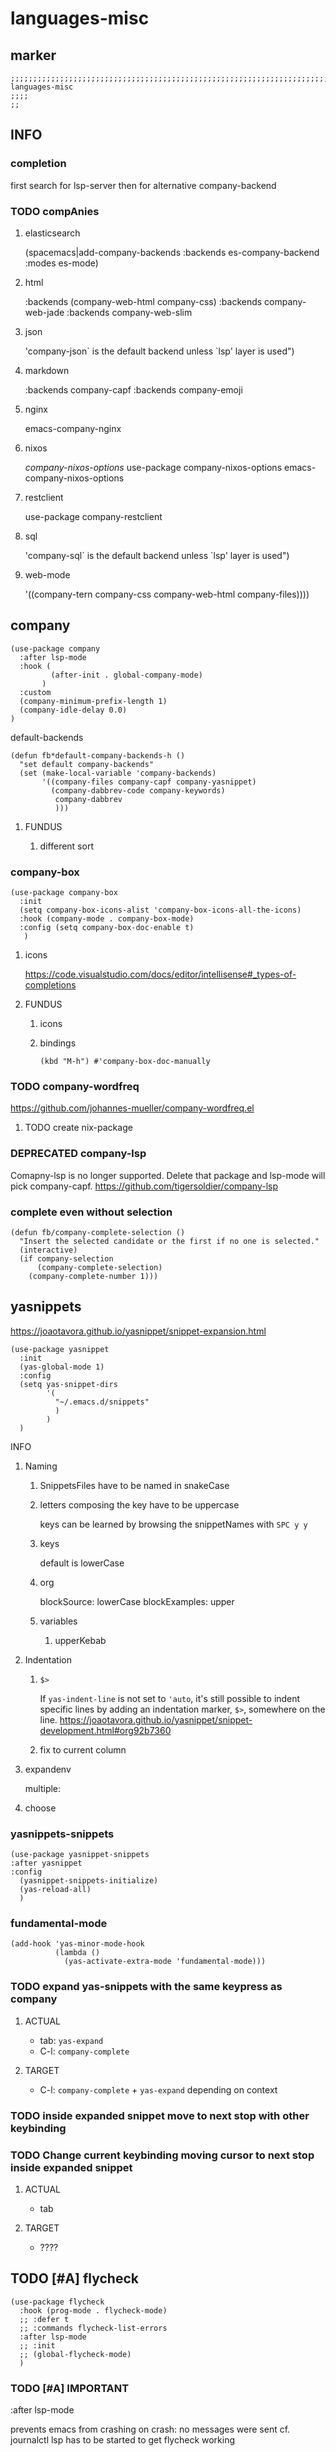 * languages-misc
** marker
#+begin_src elisp
  ;;;;;;;;;;;;;;;;;;;;;;;;;;;;;;;;;;;;;;;;;;;;;;;;;;;;;;;;;;;;;;;;;;;;;;;;;;;;;;;;;;;;;;;;;;;;;;;;;;;;; languages-misc
  ;;;;
  ;;
#+end_src
** INFO
*** completion
first search for lsp-server
then for alternative company-backend
*** TODO compAnies
**** elasticsearch
(spacemacs|add-company-backends :backends es-company-backend :modes es-mode)
**** html
:backends (company-web-html company-css)
:backends company-web-jade
:backends company-web-slim
**** json
'company-json` is the default backend unless `lsp' layer is used")
**** markdown
:backends company-capf
:backends company-emoji
**** nginx
emacs-company-nginx
**** nixos
[[com/travisbhartwell/nix-emacs/blob/master/company-nixos-options.el][company-nixos-options]]
use-package company-nixos-options
emacs-company-nixos-options
**** restclient
use-package company-restclient
**** sql
'company-sql` is the default backend unless `lsp' layer is used")
**** web-mode
  '((company-tern company-css company-web-html company-files))))
** company
#+begin_src elisp
  (use-package company
    :after lsp-mode
    :hook (
           (after-init . global-company-mode)
         )
    :custom
    (company-minimum-prefix-length 1)
    (company-idle-delay 0.0)
  )
#+end_src
**** default-backends
#+begin_src elisp
  (defun fb*default-company-backends-h ()
    "set default company-backends"
    (set (make-local-variable 'company-backends)
         '((company-files company-capf company-yasnippet)
           (company-dabbrev-code company-keywords)
            company-dabbrev
            )))
#+end_src
***** FUNDUS
****** different sort
#+begin_src elisp :tangle no :exports none
  ;; (set (make-local-variable 'company-backends)
      ;; '((company-capf
          ;; :with
          ;; company-yasnippet
          ;; company-files
          ;; company-dabbrev-code)))
#+end_src
*** company-box
#+begin_src elisp
  (use-package company-box
    :init
    (setq company-box-icons-alist 'company-box-icons-all-the-icons)
    :hook (company-mode . company-box-mode)
    :config (setq company-box-doc-enable t)
     )
#+end_src
**** icons
https://code.visualstudio.com/docs/editor/intellisense#_types-of-completions
**** FUNDUS
***** icons
#+begin_src elisp :tangle no :exports none
  ;; (setq company-box-icons-all-the-icons ....)
  ;; (setq company-box-icons-yasnippet     ....)
#+end_src
***** bindings
#+begin_src elisp
  (kbd "M-h") #'company-box-doc-manually
#+end_src
*** TODO company-wordfreq
https://github.com/johannes-mueller/company-wordfreq.el
**** TODO create nix-package
*** DEPRECATED company-lsp
Comapny-lsp is no longer supported. Delete that package and lsp-mode will pick company-capf.
https://github.com/tigersoldier/company-lsp
#+begin_src elisp :tangle no :exports none
  ;; (use-package company-lsp
  ;;   :config
  ;;    ;; (push 'company-lsp company-backends)
  ;;    ;; (push '(company-lsp :with company-yasnippet) company-backends)
  ;;    )
#+end_src
*** complete even without selection
#+begin_src elisp
(defun fb/company-complete-selection ()
  "Insert the selected candidate or the first if no one is selected."
  (interactive)
  (if company-selection
      (company-complete-selection)
    (company-complete-number 1)))
#+end_src
** yasnippets
  https://joaotavora.github.io/yasnippet/snippet-expansion.html
#+begin_src elisp
    (use-package yasnippet
      :init
      (yas-global-mode 1)
      :config
      (setq yas-snippet-dirs
            '(
              "~/.emacs.d/snippets"
              )
            )
      )
#+end_src
**** INFO
***** Naming
****** SnippetsFiles have to be named in snakeCase
****** letters composing the key have to be uppercase
keys can be learned by browsing the snippetNames with =SPC y y=
****** keys
default is lowerCase
****** org
blockSource: lowerCase
blockExamples: upper
****** variables
******* upperKebab
***** Indentation
****** ~$>~
If ~yas-indent-line~ is not set to ~'auto~,
it's still possible to indent specific lines by adding an indentation marker,
~$>~, somewhere on the line.
https://joaotavora.github.io/yasnippet/snippet-development.html#org92b7360
****** fix to current column
#+BEGIN_SRC elisp :tangle no :exports none
# expand-env:  ((yas-indent-line 'fixed))
#+END_SRC
***** expandenv
multiple:
#+BEGIN_SRC elisp :tangle no :exports none
# expand-env: ((yas-indent-line 'fixed) (yas-wrap-around-region nil))
#+END_SRC
***** choose
#+BEGIN_SRC elisp :tangle no :exports none
${1:$$(yas-choose-value '("" ""))}
#+END_SRC
*** yasnippets-snippets
#+begin_src elisp
  (use-package yasnippet-snippets
  :after yasnippet
  :config
    (yasnippet-snippets-initialize)
    (yas-reload-all)
    )
#+end_src
*** fundamental-mode
#+BEGIN_SRC elisp
(add-hook 'yas-minor-mode-hook
          (lambda ()
            (yas-activate-extra-mode 'fundamental-mode)))
#+END_SRC
*** TODO expand yas-snippets with the same keypress as company
**** ACTUAL
- tab: ~yas-expand~
- C-l: ~company-complete~
**** TARGET
- C-l: ~company-complete~ + ~yas-expand~
  depending on context
*** TODO inside expanded snippet move to next stop with other keybinding
*** TODO Change current keybinding moving cursor to next stop inside expanded snippet
**** ACTUAL
- tab
**** TARGET
- ????
** TODO [#A] flycheck
#+begin_src elisp
  (use-package flycheck
    :hook (prog-mode . flycheck-mode)
    ;; :defer t
    ;; :commands flycheck-list-errors
    :after lsp-mode
    ;; :init
    ;; (global-flycheck-mode)
    )
#+end_src
*** TODO [#A] IMPORTANT
:LOGBOOK:
- State "TODO"       from              [2021-02-11 Thu 09:23]
:END:
#+begin_example elisp
    :after lsp-mode
#+end_example
prevents emacs from crashing
on crash: no messages were sent
cf. journalctl
lsp has to be started to get flycheck working
*** buffer-functions
#+begin_src elisp
  ;; toggle flycheck window
  (defun fb/toggle-flycheck-error-buffer ()
    "toggle a flycheck error buffer."
    (interactive)
    (if (string-match-p "Flycheck errors" (format "%s" (window-list)))
        (dolist (w (window-list))
          (when (string-match-p "*Flycheck errors*" (buffer-name (window-buffer w)))
            (delete-window w)
            ))
      (flycheck-list-errors)
      )
    )
  (defun spacemacs/goto-flycheck-error-list ()
    "Open and go to the error list buffer."
    (interactive)
    (if (flycheck-get-error-list-window)
        (switch-to-buffer flycheck-error-list-buffer)
      (progn
        (flycheck-list-errors)
        (switch-to-buffer-other-window flycheck-error-list-buffer))))
#+end_src
*** checker-chaining
https://github.com/flycheck/flycheck/issues/1762
#+begin_src elisp
  (defvar-local fb*flycheck-local-cache nil)

  (defun fb*flycheck-checker-get (fn checker property)
    (or (alist-get property (alist-get checker fb*flycheck-local-cache))
        (funcall fn checker property)))

  (advice-add 'flycheck-checker-get :around 'fb*flycheck-checker-get)
#+end_src
*** window-height
#+begin_src elisp
(defadvice flycheck-error-list-refresh (around shrink-error-list activate)
  ad-do-it
  (-when-let (window (flycheck-get-error-list-window t))
    (with-selected-window window
      (fit-window-to-buffer window 30))))
#+end_src
